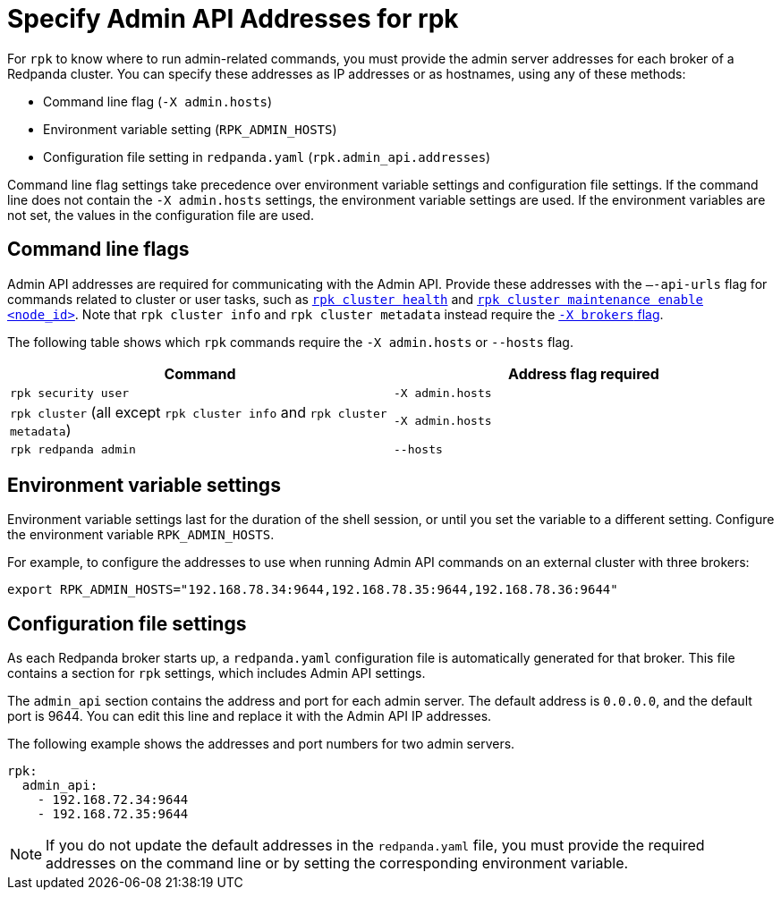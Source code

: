 = Specify Admin API Addresses for rpk
:description: pass:q[Learn how and when to specify Redpanda admin addresses for `rpk` commands, so `rpk` knows where to run admin-related commands.]
:page-categories: rpk

For `rpk` to know where to run admin-related commands, you must provide the admin server addresses for each broker of a Redpanda cluster. You can specify these addresses as IP addresses or as hostnames, using any of these methods:

* Command line flag (`-X admin.hosts`)
* Environment variable setting (`RPK_ADMIN_HOSTS`)
* Configuration file setting in `redpanda.yaml` (`rpk.admin_api.addresses`)

Command line flag settings take precedence over environment variable settings and configuration file settings. If the command line does not contain the `-X admin.hosts` settings, the environment variable settings are used. If the environment variables are not set, the values in the configuration file are used.

== Command line flags

Admin API addresses are required for communicating with the Admin API.
Provide these addresses with the `—-api-urls` flag for commands related to cluster or user tasks, such as xref:reference:rpk/rpk-cluster/rpk-cluster-health.adoc[`rpk cluster health`] and xref:reference:rpk/rpk-cluster/rpk-cluster-maintenance.adoc[`rpk cluster maintenance enable <node_id>`]. Note that `rpk cluster info` and `rpk cluster metadata` instead require the xref:get-started:broker-admin.adoc[`-X brokers` flag].

The following table shows which `rpk` commands require the `-X admin.hosts` or `--hosts` flag.

|===
| Command | Address flag required

| `rpk security user`
| `-X admin.hosts`

| `rpk cluster` (all except `rpk cluster info` and `rpk cluster metadata`)
| `-X admin.hosts`

| `rpk redpanda admin`
| `--hosts`
|===

== Environment variable settings

Environment variable settings last for the duration of the shell session, or until you set the variable to a different setting. Configure the environment variable `RPK_ADMIN_HOSTS`. 

For example, to configure the addresses to use when running Admin API commands on an external cluster with three brokers:

[,bash]
----
export RPK_ADMIN_HOSTS="192.168.78.34:9644,192.168.78.35:9644,192.168.78.36:9644"
----

== Configuration file settings

As each Redpanda broker starts up, a `redpanda.yaml` configuration file is automatically generated for that broker. This file contains a section for `rpk` settings, which includes Admin API settings.

The `admin_api` section contains the address and port for each admin server. The default address is `0.0.0.0`, and the default port is 9644. You can edit this line and replace it with the Admin API IP addresses.

The following example shows the addresses and port numbers for two admin servers.

[,yaml]
----
rpk:
  admin_api:
    - 192.168.72.34:9644
    - 192.168.72.35:9644
----

NOTE: If you do not update the default addresses in the `redpanda.yaml` file, you must provide the required addresses on the command line or by setting the corresponding environment variable.
